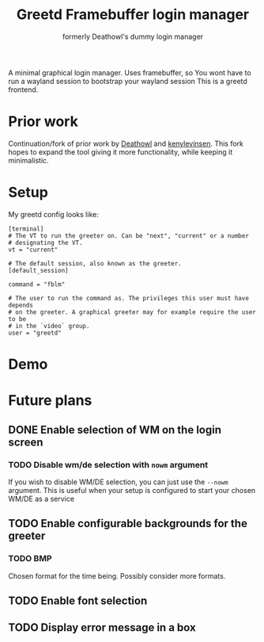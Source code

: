 #+title: Greetd Framebuffer login manager
#+subtitle: formerly Deathowl's dummy login manager

A minimal graphical login manager.
Uses framebuffer, so You wont have to run a wayland session to bootstrap your wayland session
This is a greetd frontend.

* Prior work
Continuation/fork of prior work by [[https://github.com/deathowl/ddlm][Deathowl]] and [[https://git.sr.ht/~kennylevinsen/dlm][kenylevinsen]].
This fork hopes to expand the tool giving it more functionality, while keeping it minimalistic.

* Setup
My greetd config looks like:
#+BEGIN_SRC
[terminal]
# The VT to run the greeter on. Can be "next", "current" or a number
# designating the VT.
vt = "current"

# The default session, also known as the greeter.
[default_session]

command = "fblm"

# The user to run the command as. The privileges this user must have depends
# on the greeter. A graphical greeter may for example require the user to be
# in the `video` group.
user = "greetd"
#+END_SRC
* Demo
[[./assets/demo.gif]]

* Future plans
** DONE Enable selection of WM on the login screen
#+DELEGATED_TO: deathowl
*** TODO Disable wm/de selection with ~nowm~ argument
#+DELEGATED_TO: envy
If you wish to disable WM/DE selection, you can just use the ~--nowm~ argument.
This is useful when your setup is configured to start your chosen WM/DE as a service
** TODO Enable configurable backgrounds for the greeter
#+DELEGATED_TO: envy
*** TODO BMP
#+DELEGATED_TO: envy
Chosen format for the time being. Possibly consider more formats.
** TODO Enable font selection
#+DELEGATED_TO: envy
** TODO Display error message in a box
#+DELEGATED_TO: envy
